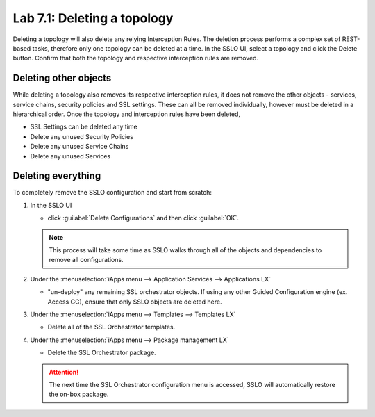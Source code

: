 .. role:: red
.. role:: bred

Lab 7.1: Deleting a topology
----------------------------

Deleting a topology will also delete any relying Interception Rules. The
deletion process performs a complex set of REST-based tasks, therefore only one
topology can be deleted at a time. In the SSLO UI, select a topology and click
the Delete button. Confirm that both the topology and respective interception
rules are removed.

Deleting other objects
~~~~~~~~~~~~~~~~~~~~~~

While deleting a topology also removes its respective interception rules, it
does not remove the other objects - services, service chains, security policies
and SSL settings. These can all be removed individually, however must be
deleted in a hierarchical order. Once the topology and interception rules have
been deleted,

- :red:`SSL Settings` can be deleted any time
- Delete any unused :red:`Security Policies`
- Delete any unused :red:`Service Chains`
- Delete any unused :red:`Services`

Deleting everything
~~~~~~~~~~~~~~~~~~~

To completely remove the SSLO configuration and start from scratch:

#. In the SSLO UI

   - click :guilabel:`Delete Configurations` and then click :guilabel:`OK`.
   
   .. note:: This process will take some time as SSLO walks through all of the
      objects and dependencies to remove all configurations.

#. Under the
   :menuselection:`iApps menu --> Application Services --> Applications LX`
   
   - "un-deploy" any remaining SSL orchestrator objects. If using any other
     Guided Configuration engine (ex. Access GC), ensure that only SSLO objects
     are deleted here.

#. Under the
   :menuselection:`iApps menu --> Templates --> Templates LX`

   - Delete all of the SSL Orchestrator templates.

#. Under the
   :menuselection:`iApps menu --> Package management LX`

   - Delete the SSL Orchestrator package.

   .. attention:: The next time the SSL Orchestrator configuration menu is
      accessed, SSLO will automatically restore the on-box package.
